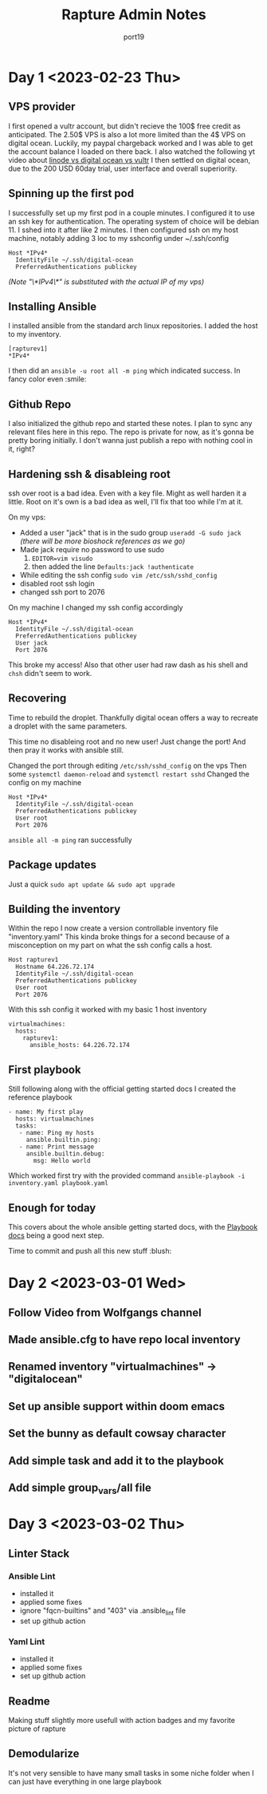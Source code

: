 #+title: Rapture Admin Notes
#+author: port19
#+description: Not to be confused for some tutorial series. The usefulness of this document (to others) is accidental at best.

* Day 1 <2023-02-23 Thu>

** VPS provider

I first opened a vultr account, but didn't recieve the 100$ free credit as anticipated.
The 2.50$ VPS is also a lot more limited than the 4$ VPS on digital ocean.
Luckily, my paypal chargeback worked and I was able to get the account balance I loaded on there back.
I also watched the following yt video about [[https://youtu.be/-DiPiYEBUHQ][linode vs digital ocean vs vultr]]
I then settled on digital ocean, due to the 200 USD 60day trial, user interface and overall superiority.

** Spinning up the first pod

I successfully set up my first pod in a couple minutes.
I configured it to use an ssh key for authentication.
The operating system of choice will be debian 11.
I sshed into it after like 2 minutes.
I then configured ssh on my host machine, notably adding 3 loc to my sshconfig under ~/.ssh/config
#+begin_src
Host *IPv4*
  IdentityFile ~/.ssh/digital-ocean
  PreferredAuthentications publickey
#+end_src
/(Note "\*IPv4\*" is substituted with the actual IP of my vps)/

** Installing Ansible

I installed ansible from the standard arch linux repositories.
I added the host to my inventory.
#+begin_src
[rapturev1]
*IPv4*
#+end_src

I then did an ~ansible -u root all -m ping~ which indicated success. In fancy color even :smile:

** Github Repo

I also initialized the github repo and started these notes.
I plan to sync any relevant files here in this repo.
The repo is private for now, as it's gonna be pretty boring initially.
I don't wanna just publish a repo with nothing cool in it, right?

** Hardening ssh & disableing root

ssh over root is a bad idea.
Even with a key file.
Might as well harden it a little.
Root on it's own is a bad idea as well, I'll fix that too while I'm at it.

On my vps:
- Added a user "jack" that is in the sudo group
  ~useradd -G sudo jack~
  /(there will be more bioshock references as we go)/
- Made jack require no password to use sudo
  1. ~EDITOR=vim visudo~
  2. then added the line ~Defaults:jack !authenticate~
- While editing the ssh config ~sudo vim /etc/ssh/sshd_config~
- disabled root ssh login
- changed ssh port to 2076

On my machine I changed my ssh config accordingly
#+begin_src
Host *IPv4*
  IdentityFile ~/.ssh/digital-ocean
  PreferredAuthentications publickey
  User jack
  Port 2076
#+end_src

This broke my access!
Also that other user had raw dash as his shell and ~chsh~ didn't seem to work.

** Recovering

Time to rebuild the droplet.
Thankfully digital ocean offers a way to recreate a droplet with the same parameters.

This time no disableing root and no new user!
Just change the port!
And then pray it works with ansible still.

Changed the port through editing ~/etc/ssh/sshd_config~ on the vps
Then some ~systemctl daemon-reload~ and ~systemctl restart sshd~
Changed the config on my machine

#+begin_src
Host *IPv4*
  IdentityFile ~/.ssh/digital-ocean
  PreferredAuthentications publickey
  User root
  Port 2076
#+end_src

~ansible all -m ping~ ran successfully
** Package updates
Just a quick ~sudo apt update && sudo apt upgrade~
** Building the inventory

Within the repo I now create a version controllable inventory file "inventory.yaml"
This kinda broke things for a second because of a misconception on my part on what the ssh config calls a host.
#+begin_src
Host rapturev1
  Hostname 64.226.72.174
  IdentityFile ~/.ssh/digital-ocean
  PreferredAuthentications publickey
  User root
  Port 2076
#+end_src
With this ssh config it worked with my basic 1 host inventory
#+begin_src
virtualmachines:
  hosts:
    rapturev1:
      ansible_hosts: 64.226.72.174
#+end_src

** First playbook

Still following along with the official getting started docs I created the reference playbook
#+begin_src
- name: My first play
  hosts: virtualmachines
  tasks:
   - name: Ping my hosts
     ansible.builtin.ping:
   - name: Print message
     ansible.builtin.debug:
       msg: Hello world
#+end_src

Which worked first try with the provided command ~ansible-playbook -i inventory.yaml playbook.yaml~

** Enough for today

This covers about the whole ansible getting started docs, with the [[https://docs.ansible.com/ansible/latest/playbook_guide/playbooks_intro.html#about-playbooks][Playbook docs]] being a good next step.

Time to commit and push all this new stuff :blush:

* Day 2 <2023-03-01 Wed>

** Follow Video from Wolfgangs channel
** Made ansible.cfg to have repo local inventory
** Renamed inventory "virtualmachines" -> "digitalocean"
** Set up ansible support within doom emacs
** Set the bunny as default cowsay character
** Add simple task and add it to the playbook
** Add simple group_vars/all file

* Day 3 <2023-03-02 Thu>

** Linter Stack
*** Ansible Lint
- installed it
- applied some fixes
- ignore "fqcn-builtins" and "403" via .ansible_lint file
- set up github action
*** Yaml Lint
- installed it
- applied some fixes
- set up github action
** Readme
Making stuff slightly more usefull with action badges and my favorite picture of rapture
** Demodularize
It's not very sensible to have many small tasks in some niche folder when I can just have everything in one large playbook
